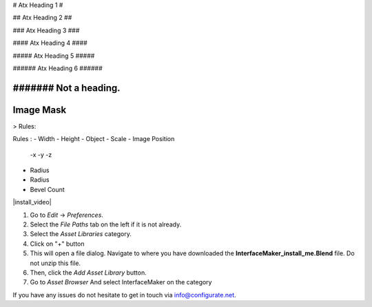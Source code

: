 
# Atx Heading 1 #

## Atx Heading 2 ##

### Atx Heading 3 ###

#### Atx Heading 4 ####

##### Atx Heading 5 #####

###### Atx Heading 6 ######

####### Not a heading.
####
Image Mask
####

> Rules:

Rules :
- Width
- Height
- Object
- Scale
- Image Position
  -x
  -y
  -z 

- Radius
- Radius
- Bevel Count

|install_video|

.. |install_video| raw:: html

    <iframe width="560" height="315" src="https://www.youtube.com/embed/8MUzwM9OvMw" title="YouTube video player" frameborder="0" allow="accelerometer; autoplay; clipboard-write; encrypted-media; gyroscope; picture-in-picture" allowfullscreen></iframe>

#. Go to *Edit* -> *Preferences*.
#. Select the *File Paths* tab on the left if it is not already.
#. Select the *Asset Libraries* category.
#. Click on "+" button
#. This will open a file dialog. Navigate to where you have downloaded the **InterfaceMaker_install_me.Blend** file.  Do not unzip this file.
#. Then, click the *Add Asset Library* button.
#. Go to *Asset Browser* And select InterfaceMaker on the category

.. image:: images/installAssetbrowser.png
  :alt: Starship Generator Installed

If you have any issues do not hesitate to get in touch via `info@configurate.net <mailto:info@configurate.net>`_.